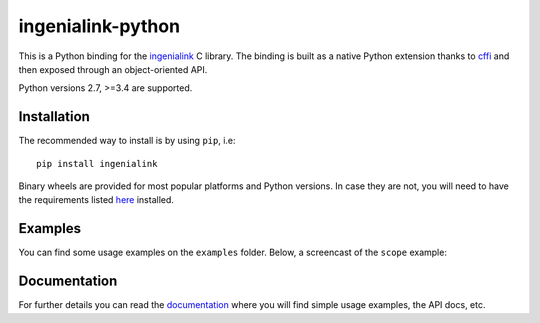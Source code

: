 ==================
ingenialink-python
==================

.. image:: https://travis-ci.org/ingeniamc/ingenialink-python.svg?branch=master
    :target: https://travis-ci.org/ingeniamc/ingenialink-python
    :alt: Build Status

.. image:: https://ci.appveyor.com/api/projects/status/evmgqlo3r0i6fr1d?svg=true
    :target: https://ci.appveyor.com/project/gmarull/ingenialink-python
    :alt: Build Status

.. image:: https://readthedocs.org/projects/ingenialink/badge/?version=latest
    :target: http://ingenialink.readthedocs.io/en/latest/?badge=latest
    :alt: Documentation Status

.. image:: https://img.shields.io/pypi/v/ingenialink.svg
    :target: https://pypi.python.org/pypi/ingenialink
    :alt: PyPI Version

.. image:: https://api.codacy.com/project/badge/Grade/6bccc35bdbdb474c8fefa98f6c4a425e
    :target: https://www.codacy.com/app/gmarull/ingenialink-python
    :alt: Code Quality

This is a Python binding for the ingenialink_ C library. The binding is built as
a native Python extension thanks to cffi_ and then exposed through an
object-oriented API.

Python versions 2.7, >=3.4 are supported.

.. image:: https://s3.eu-central-1.amazonaws.com/ingeniamc-cdn/images/all-servodrives.png
     :target: http://www.ingeniamc.com
     :alt: Ingenia Servodrives

.. _ingenialink: https://github.com/ingeniamc/ingenialink
.. _cffi: https://cffi.readthedocs.io/en/latest/

Installation
------------

The recommended way to install is by using ``pip``, i.e::

    pip install ingenialink

Binary wheels are provided for most popular platforms and Python versions. In
case they are not, you will need to have the requirements listed
`here <http://ingenialink.readthedocs.io/en/latest/building.html>`_ installed.

Examples
--------

You can find some usage examples on the ``examples`` folder. Below, a screencast
of the ``scope`` example:

.. image:: https://github.com/ingeniamc/ingenialink-python/blob/next/examples/scope/scope.gif
     :alt: Scope example

Documentation
-------------

For further details you can read the documentation_ where you will find
simple usage examples, the API docs, etc.

.. _documentation: https://ingenialink.readthedocs.io
